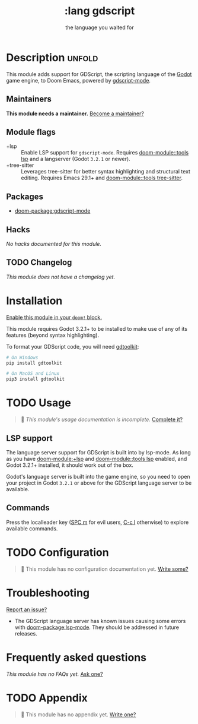 #+title:    :lang gdscript
#+subtitle: the language you waited for
#+created:  June 01, 2020
#+since:    21.12.0 (#3239)

* Description :unfold:
This module adds support for GDScript, the scripting language of the [[http://godotengine.org/][Godot]] game
engine, to Doom Emacs, powered by [[https://github.com/GDQuest/emacs-gdscript-mode][gdscript-mode]].

** Maintainers
*This module needs a maintainer.* [[doom-contrib-maintainer:][Become a maintainer?]]

** Module flags
- +lsp ::
  Enable LSP support for ~gdscript-mode~. Requires [[doom-module::tools lsp]] and a langserver
  (Godot ~3.2.1~ or newer).
- +tree-sitter ::
  Leverages tree-sitter for better syntax highlighting and structural text
  editing. Requires Emacs 29.1+ and [[doom-module::tools tree-sitter]].

** Packages
- [[doom-package:gdscript-mode]]

** Hacks
/No hacks documented for this module./

** TODO Changelog
# This section will be machine generated. Don't edit it by hand.
/This module does not have a changelog yet./

* Installation
[[id:01cffea4-3329-45e2-a892-95a384ab2338][Enable this module in your ~doom!~ block.]]

This module requires Godot 3.2.1+ to be installed to make use of any of its
features (beyond syntax highlighting).

To format your GDScript code, you will need [[https://github.com/Scony/godot-gdscript-toolkit/][gdtoolkit]]:
#+begin_src sh
# On Windows
pip install gdtoolkit

# On MacOS and Linux
pip3 install gdtoolkit
#+end_src

* TODO Usage
#+begin_quote
 󱌣 /This module's usage documentation is incomplete./ [[doom-contrib-module:][Complete it?]]
#+end_quote

** LSP support
The language server support for GDScript is built into by lsp-mode. As long as
you have [[doom-module:+lsp]] and [[doom-module::tools lsp]] enabled, and Godot 3.2.1+ installed, it should work
out of the box.

Godot's language server is built into the game engine, so you need to open your
project in Godot ~3.2.1~ or above for the GDScript language server to be
available.

** Commands
Press the localleader key ([[kbd:][SPC m]] for evil users, [[kbd:][C-c l]] otherwise) to explore
available commands.

* TODO Configuration
#+begin_quote
 󱌣 This module has no configuration documentation yet. [[doom-contrib-module:][Write some?]]
#+end_quote

* Troubleshooting
[[doom-report:][Report an issue?]]

- The GDScript language server has known issues causing some errors with
  [[doom-package:lsp-mode]]. They should be addressed in future releases.

* Frequently asked questions
/This module has no FAQs yet./ [[doom-suggest-faq:][Ask one?]]

* TODO Appendix
#+begin_quote
 󱌣 This module has no appendix yet. [[doom-contrib-module:][Write one?]]
#+end_quote

